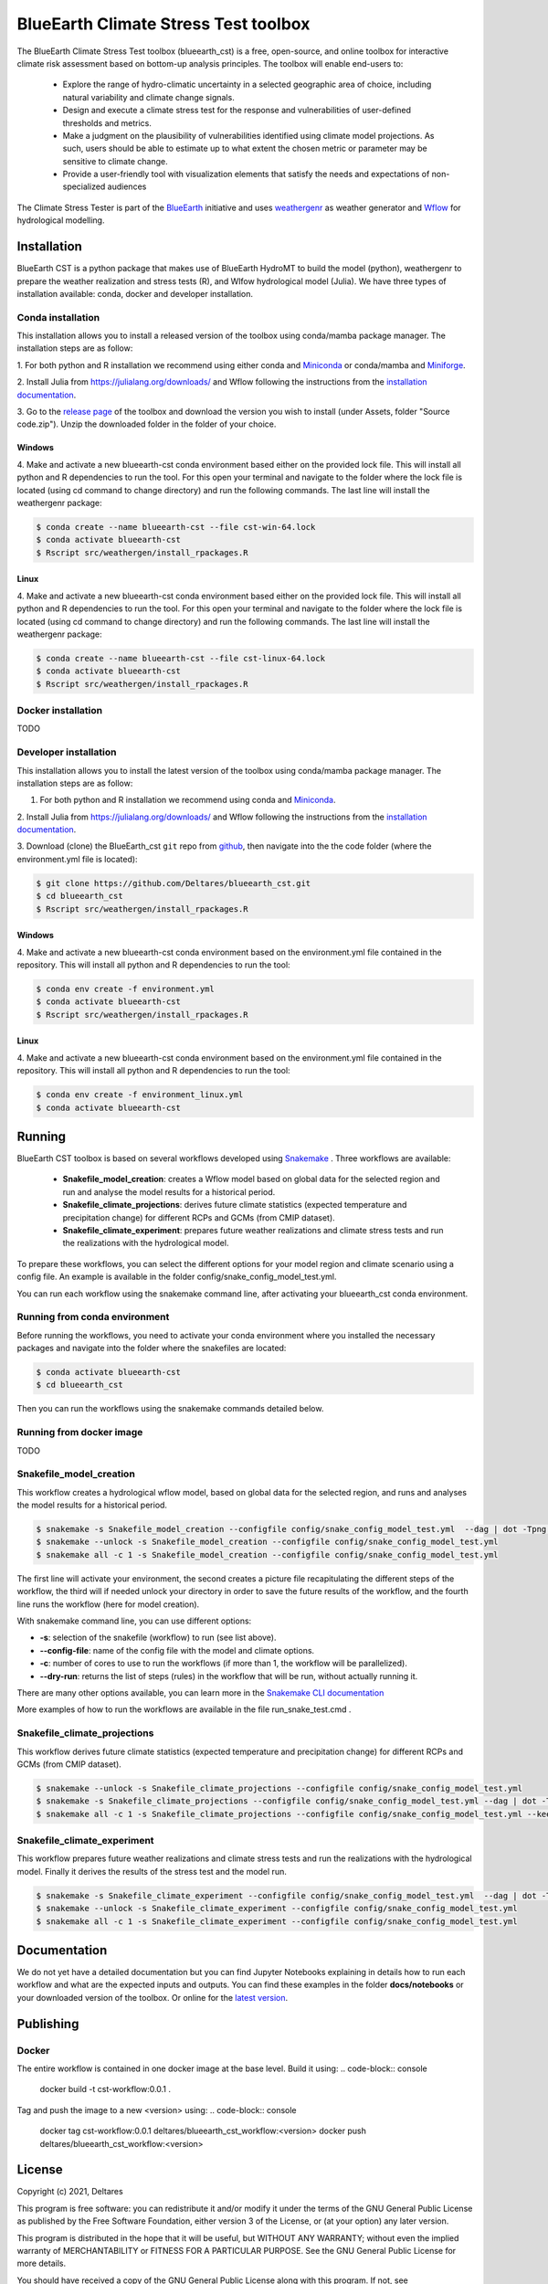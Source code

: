 BlueEarth Climate Stress Test toolbox
#####################################

The BlueEarth Climate Stress Test toolbox (blueearth_cst) is a free, open-source, and online toolbox for interactive climate risk assessment based on bottom-up analysis principles. 
The toolbox will enable end-users to: 

 - Explore the range of hydro-climatic uncertainty in a selected geographic area of choice, including natural variability and climate change signals.  

 - Design and execute a climate stress test for the response and vulnerabilities of user-defined thresholds and metrics.  

 - Make a judgment on the plausibility of vulnerabilities identified using climate model projections. As such, users should be able to estimate up to what extent the chosen metric or parameter may be sensitive to climate change. 

 - Provide a user-friendly tool with visualization elements that satisfy the needs and expectations of non-specialized audiences 

The Climate Stress Tester is part of the BlueEarth_ initiative and uses weathergenr_ as weather generator and Wflow_ for hydrological modelling.

.. image:: docs/_images/CST_scheme.png


.. _BlueEarth: https://blueearth.deltares.org/

.. _weathergenr: https://github.com/Deltares/weathergenr

.. _Wflow: https://github.com/Deltares/Wflow.jl


Installation
============
BlueEarth CST is a python package that makes use of BlueEarth HydroMT to build the model (python), weathergenr to prepare the weather realization and stress tests (R), and Wlfow 
hydrological model (Julia). We have three types of installation available: conda, docker and developer installation.

Conda installation
------------------
This installation allows you to install a released version of the toolbox using conda/mamba package manager. The installation steps are as follow:

1. For both python and R installation we recommend using either conda and `Miniconda <https://docs.conda.io/en/latest/miniconda.html>`_ 
or conda/mamba and `Miniforge <https://github.com/conda-forge/miniforge>`_.

2. Install Julia from https://julialang.org/downloads/ and Wflow following the instructions from the 
`installation documentation <https://deltares.github.io/Wflow.jl/dev/user_guide/install/#Installing-as-Julia-package>`_.

3. Go to the `release page <https://github.com/Deltares/blueearth_cst/releases>`_ of the toolbox and download the version you wish to install 
(under Assets, folder "Source code.zip"). Unzip the downloaded folder in the folder of your choice.

Windows
~~~~~~~

4. Make and activate a new blueearth-cst conda environment based either on the provided lock file. This will install all python and R dependencies to run the 
tool. For this open your terminal and navigate to the folder where the lock file is located (using cd command to change directory) and run the following commands.
The last line will install the weathergenr package:

.. code-block:: console

    $ conda create --name blueearth-cst --file cst-win-64.lock
    $ conda activate blueearth-cst
    $ Rscript src/weathergen/install_rpackages.R

Linux
~~~~~

4. Make and activate a new blueearth-cst conda environment based either on the provided lock file. This will install all python and R dependencies to run the 
tool. For this open your terminal and navigate to the folder where the lock file is located (using cd command to change directory) and run the following commands.
The last line will install the weathergenr package:

.. code-block:: console

    $ conda create --name blueearth-cst --file cst-linux-64.lock
    $ conda activate blueearth-cst
    $ Rscript src/weathergen/install_rpackages.R

Docker installation
-------------------
TODO

Developer installation
----------------------
This installation allows you to install the latest version of the toolbox using conda/mamba package manager. The installation steps are as follow:

1. For both python and R installation we recommend using conda and `Miniconda <https://docs.conda.io/en/latest/miniconda.html>`_.

2. Install Julia from https://julialang.org/downloads/ and Wflow following the instructions from the 
`installation documentation <https://deltares.github.io/Wflow.jl/dev/user_guide/install/#Installing-as-Julia-package>`_.

3. Download (clone) the BlueEarth_cst ``git`` repo from `github <https://github.com/Deltares/blueearth_cst>`_, then navigate into the 
the code folder (where the environment.yml file is located):

.. code-block:: console

    $ git clone https://github.com/Deltares/blueearth_cst.git
    $ cd blueearth_cst
    $ Rscript src/weathergen/install_rpackages.R

Windows
~~~~~~~

4. Make and activate a new blueearth-cst conda environment based on the environment.yml file contained in the repository. This will install all python and R dependencies to run the 
tool:

.. code-block:: console

    $ conda env create -f environment.yml
    $ conda activate blueearth-cst
    $ Rscript src/weathergen/install_rpackages.R

Linux
~~~~~

4. Make and activate a new blueearth-cst conda environment based on the environment.yml file contained in the repository. This will install all python and R dependencies to run the 
tool:

.. code-block:: console

    $ conda env create -f environment_linux.yml
    $ conda activate blueearth-cst

Running
=======
BlueEarth CST toolbox is based on several workflows developed using Snakemake_ . Three workflows are available:

 - **Snakefile_model_creation**: creates a Wflow model based on global data for the selected region and run and analyse the model results for a historical period.
 - **Snakefile_climate_projections**: derives future climate statistics (expected temperature and precipitation change) for different RCPs and GCMs (from CMIP dataset).
 - **Snakefile_climate_experiment**: prepares future weather realizations and climate stress tests and run the realizations with the hydrological model.

To prepare these workflows, you can select the different options for your model region and climate scenario using a config file. An example is available in the folder 
config/snake_config_model_test.yml.

You can run each workflow using the snakemake command line, after activating your blueearth_cst conda environment.

Running from conda environment
------------------------------
Before running the workflows, you need to activate your conda environment where you installed the necessary packages and navigate into the folder where the
snakefiles are located:

.. code-block:: console

    $ conda activate blueearth-cst
    $ cd blueearth_cst

Then you can run the workflows using the snakemake commands detailed below.

Running from docker image
-------------------------
TODO

Snakefile_model_creation
------------------------
This workflow creates a hydrological wflow model, based on global data for the selected region, and runs and analyses the model results for a historical period.

.. code-block:: console

    $ snakemake -s Snakefile_model_creation --configfile config/snake_config_model_test.yml  --dag | dot -Tpng > dag_all.png
    $ snakemake --unlock -s Snakefile_model_creation --configfile config/snake_config_model_test.yml
    $ snakemake all -c 1 -s Snakefile_model_creation --configfile config/snake_config_model_test.yml

The first line will activate your environment, the second creates a picture file recapitulating the different steps of the workflow, the third will if needed unlock your directory 
in order to save the future results of the workflow, and the fourth line runs the workflow (here for model creation).

With snakemake command line, you can use different options:

- **-s**: selection of the snakefile (workflow) to run (see list above).
- **--config-file**: name of the config file with the model and climate options.
- **-c**: number of cores to use to run the workflows (if more than 1, the workflow will be parallelized).
- **--dry-run**: returns the list of steps (rules) in the workflow that will be run, without actually running it.

There are many other options available, you can learn more in the `Snakemake CLI documentation <https://snakemake.readthedocs.io/en/stable/executing/cli.html>`_

More examples of how to run the workflows are available in the file run_snake_test.cmd .

.. _Snakemake: https://snakemake.github.io/

Snakefile_climate_projections
-----------------------------
This workflow derives future climate statistics (expected temperature and precipitation change) for different RCPs and GCMs (from CMIP dataset).

.. code-block:: console

    $ snakemake --unlock -s Snakefile_climate_projections --configfile config/snake_config_model_test.yml
    $ snakemake -s Snakefile_climate_projections --configfile config/snake_config_model_test.yml --dag | dot -Tpng > dag_projections.png
    $ snakemake all -c 1 -s Snakefile_climate_projections --configfile config/snake_config_model_test.yml --keep-going 

Snakefile_climate_experiment
----------------------------
This workflow prepares future weather realizations and climate stress tests and run the realizations with the hydrological model.
Finally it derives the results of the stress test and the model run.

.. code-block:: console

    $ snakemake -s Snakefile_climate_experiment --configfile config/snake_config_model_test.yml  --dag | dot -Tpng > dag_climate.png
    $ snakemake --unlock -s Snakefile_climate_experiment --configfile config/snake_config_model_test.yml
    $ snakemake all -c 1 -s Snakefile_climate_experiment --configfile config/snake_config_model_test.yml

Documentation
=============

We do not yet have a detailed documentation but you can find Jupyter Notebooks explaining in details how to run each workflow and
what are the expected inputs and outputs. You can find these examples in the folder **docs/notebooks** or your downloaded version of the toolbox.
Or online for the `latest version <https://github.com/Deltares/blueearth_cst/tree/main/docs/notebooks>`_.

Publishing
==========

Docker
------

The entire workflow is contained in one docker image at the base level. Build it using:
.. code-block:: console
    docker build -t cst-workflow:0.0.1 .

Tag and push the image to a new <version> using:
.. code-block:: console
    docker tag cst-workflow:0.0.1 deltares/blueearth_cst_workflow:<version>
    docker push deltares/blueearth_cst_workflow:<version>

License
=======

Copyright (c) 2021, Deltares

This program is free software: you can redistribute it and/or modify
it under the terms of the GNU General Public License as published by
the Free Software Foundation, either version 3 of the License, or
(at your option) any later version.

This program is distributed in the hope that it will be useful,
but WITHOUT ANY WARRANTY; without even the implied warranty of
MERCHANTABILITY or FITNESS FOR A PARTICULAR PURPOSE.  See the
GNU General Public License for more details.

You should have received a copy of the GNU General Public License
along with this program.  If not, see <https://www.gnu.org/licenses/>.
